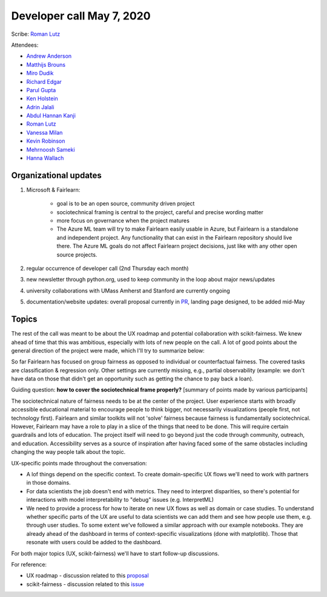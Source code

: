 Developer call May 7, 2020
--------------------------

Scribe: `Roman Lutz <https://github.com/romanlutz>`_

Attendees:

- `Andrew Anderson <https://www.linkedin.com/in/andrewanderson05/>`_
- `Matthijs Brouns <https://github.com/mbrouns>`_
- `Miro Dudik <https://github.com/MiroDudik>`_
- `Richard Edgar <https://github.com/riedgar-ms>`_
- `Parul Gupta <https://github.com/parul100495>`_
- `Ken Holstein <https://kenholstein.myportfolio.com/>`_
- `Adrin Jalali <https://github.com/adrinjalali>`_
- `Abdul Hannan Kanji <https://github.com/hannanabdul55>`_
- `Roman Lutz <https://github.com/romanlutz>`_
- `Vanessa Milan <https://www.microsoft.com/en-us/research/people/vmilan/>`_
- `Kevin Robinson <https://github.com/kevinrobinson>`_
- `Mehrnoosh Sameki <https://github.com/mesameki>`_
- `Hanna Wallach <https://www.microsoft.com/en-us/research/people/wallach/>`_

Organizational updates
^^^^^^^^^^^^^^^^^^^^^^

#. Microsoft & Fairlearn:

    - goal is to be an open source, community driven project
    - sociotechnical framing is central to the project, careful and precise
      wording matter
    - more focus on governance when the project matures
    - The Azure ML team will try to make Fairlearn easily usable in Azure, but
      Fairlearn is a standalone and independent project. Any functionality
      that can exist in the Fairlearn repository should live there. The Azure
      ML goals do not affect Fairlearn project decisions, just like with any
      other open source projects.
	
#. regular occurrence of developer call (2nd Thursday each month)
#. new newsletter through python.org, used to keep community in the loop about major news/updates
#. university collaborations with UMass Amherst and Stanford are currently ongoing
#. documentation/website updates: overall proposal currently in 
   `PR <https://github.com/fairlearn/fairlearn-proposals/pull/8/files>`_,
   landing page designed, to be added mid-May
	

Topics
^^^^^^
The rest of the call was meant to be about the UX roadmap and potential
collaboration with scikit-fairness. We knew ahead of time that this was
ambitious, especially with lots of new people on the call. A lot of good
points about the general direction of the project were made, which I'll try to
summarize below:
 
So far Fairlearn has focused on group fairness as opposed to individual or
counterfactual fairness. The covered tasks are classification & regression
only. Other settings are currently missing, e.g., partial observability
(example: we don't have data on those that didn't get an opportunity such as
getting the chance to pay back a loan). 

Guiding question: **how to cover the sociotechnical frame properly?**
[summary of points made by various participants]

The sociotechnical nature of fairness needs to be at the center of the
project. User experience starts with broadly accessible educational material
to encourage people to think bigger, not necessarily visualizations (people
first, not technology first). Fairlearn and similar toolkits will not 'solve'
fairness because fairness is fundamentally sociotechnical. However, Fairlearn
may have a role to play in a slice of the things that need to be done. This
will require certain guardrails and lots of education. The project itself will
need to go beyond just the code through community, outreach, and education.
Accessibility serves as a source of inspiration after having faced some of the
same obstacles including changing the way people talk about the topic.


UX-specific points made throughout the conversation:

* A lof things depend on the specific context. To create domain-specific UX
  flows we'll need to work with partners in those domains.

* For data scientists the job doesn't end with metrics. They need to interpret
  disparities, so there's potential for interactions with model
  interpretability to "debug" issues (e.g. InterpretML)

* We need to provide a process for how to iterate on new UX flows as well as
  domain or case studies. To understand whether specific parts of the UX are
  useful to data scientists we can add them and see how people use them, e.g.
  through user studies. To some extent we've followed a similar approach with
  our example notebooks. They are already ahead of the dashboard in terms of
  context-specific visualizations (done with matplotlib). Those that resonate
  with users could be added to the dashboard.


For both major topics (UX, scikit-fairness) we'll have to start follow-up
discussions.

For reference:	

* UX roadmap - discussion related to this `proposal <https://github.com/fairlearn/fairlearn-proposals/issues/2>`_
* scikit-fairness - discussion related to this `issue <https://github.com/fairlearn/fairlearn/issues/406>`_


 